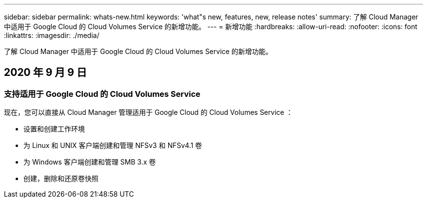 ---
sidebar: sidebar 
permalink: whats-new.html 
keywords: 'what"s new, features, new, release notes' 
summary: 了解 Cloud Manager 中适用于 Google Cloud 的 Cloud Volumes Service 的新增功能。 
---
= 新增功能
:hardbreaks:
:allow-uri-read: 
:nofooter: 
:icons: font
:linkattrs: 
:imagesdir: ./media/


[role="lead"]
了解 Cloud Manager 中适用于 Google Cloud 的 Cloud Volumes Service 的新增功能。



== 2020 年 9 月 9 日



=== 支持适用于 Google Cloud 的 Cloud Volumes Service

现在，您可以直接从 Cloud Manager 管理适用于 Google Cloud 的 Cloud Volumes Service ：

* 设置和创建工作环境
* 为 Linux 和 UNIX 客户端创建和管理 NFSv3 和 NFSv4.1 卷
* 为 Windows 客户端创建和管理 SMB 3.x 卷
* 创建，删除和还原卷快照

